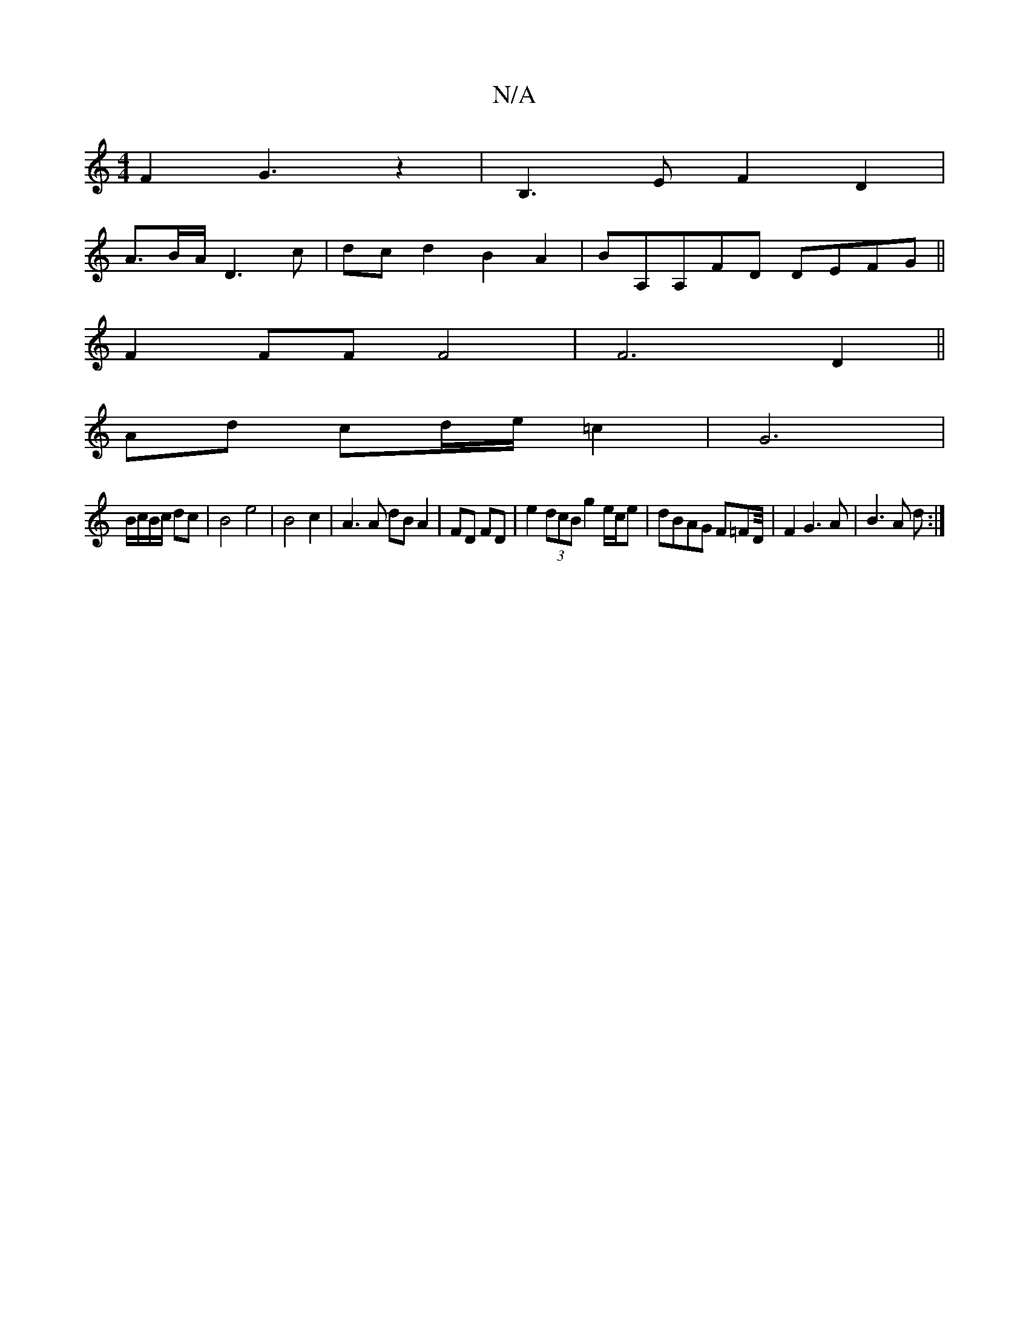 X:1
T:N/A
M:4/4
R:N/A
K:Cmajor
 F2 G3z2|B,3 E F2 D2 |
A3/B/A/ D3c | dcd2 B2A2 | BA,A,FD DEFG||
F2 FF F4 | F6 D2||
Ad cd/e/ =c2 | G6 |
B/c/B/c/ dc | B4 e4 | B4 c2 | A3 A dB A2 | FD FD|e2 (3dcB g2 e/c/e|dBAG F=FD/4|F2 G3A|B3 A d :|

